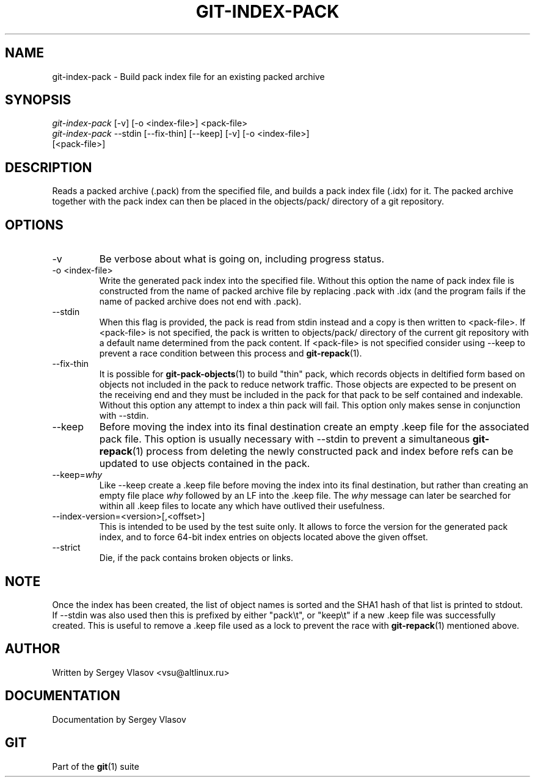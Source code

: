 .\" ** You probably do not want to edit this file directly **
.\" It was generated using the DocBook XSL Stylesheets (version 1.69.1).
.\" Instead of manually editing it, you probably should edit the DocBook XML
.\" source for it and then use the DocBook XSL Stylesheets to regenerate it.
.TH "GIT\-INDEX\-PACK" "1" "06/08/2008" "Git 1.5.6.rc2" "Git Manual"
.\" disable hyphenation
.nh
.\" disable justification (adjust text to left margin only)
.ad l
.SH "NAME"
git\-index\-pack \- Build pack index file for an existing packed archive
.SH "SYNOPSIS"
.sp
.nf
\fIgit\-index\-pack\fR [\-v] [\-o <index\-file>] <pack\-file>
\fIgit\-index\-pack\fR \-\-stdin [\-\-fix\-thin] [\-\-keep] [\-v] [\-o <index\-file>]
                 [<pack\-file>]
.fi
.SH "DESCRIPTION"
Reads a packed archive (.pack) from the specified file, and builds a pack index file (.idx) for it. The packed archive together with the pack index can then be placed in the objects/pack/ directory of a git repository.
.SH "OPTIONS"
.TP
\-v
Be verbose about what is going on, including progress status.
.TP
\-o <index\-file>
Write the generated pack index into the specified file. Without this option the name of pack index file is constructed from the name of packed archive file by replacing .pack with .idx (and the program fails if the name of packed archive does not end with .pack).
.TP
\-\-stdin
When this flag is provided, the pack is read from stdin instead and a copy is then written to <pack\-file>. If <pack\-file> is not specified, the pack is written to objects/pack/ directory of the current git repository with a default name determined from the pack content. If <pack\-file> is not specified consider using \-\-keep to prevent a race condition between this process and \fBgit\-repack\fR(1).
.TP
\-\-fix\-thin
It is possible for \fBgit\-pack\-objects\fR(1) to build "thin" pack, which records objects in deltified form based on objects not included in the pack to reduce network traffic. Those objects are expected to be present on the receiving end and they must be included in the pack for that pack to be self contained and indexable. Without this option any attempt to index a thin pack will fail. This option only makes sense in conjunction with \-\-stdin.
.TP
\-\-keep
Before moving the index into its final destination create an empty .keep file for the associated pack file. This option is usually necessary with \-\-stdin to prevent a simultaneous \fBgit\-repack\fR(1) process from deleting the newly constructed pack and index before refs can be updated to use objects contained in the pack.
.TP
\-\-keep=\fIwhy\fR
Like \-\-keep create a .keep file before moving the index into its final destination, but rather than creating an empty file place \fIwhy\fR followed by an LF into the .keep file. The \fIwhy\fR message can later be searched for within all .keep files to locate any which have outlived their usefulness.
.TP
\-\-index\-version=<version>[,<offset>]
This is intended to be used by the test suite only. It allows to force the version for the generated pack index, and to force 64\-bit index entries on objects located above the given offset.
.TP
\-\-strict
Die, if the pack contains broken objects or links.
.SH "NOTE"
Once the index has been created, the list of object names is sorted and the SHA1 hash of that list is printed to stdout. If \-\-stdin was also used then this is prefixed by either "pack\\t", or "keep\\t" if a new .keep file was successfully created. This is useful to remove a .keep file used as a lock to prevent the race with \fBgit\-repack\fR(1) mentioned above.
.SH "AUTHOR"
Written by Sergey Vlasov <vsu@altlinux.ru>
.SH "DOCUMENTATION"
Documentation by Sergey Vlasov
.SH "GIT"
Part of the \fBgit\fR(1) suite

